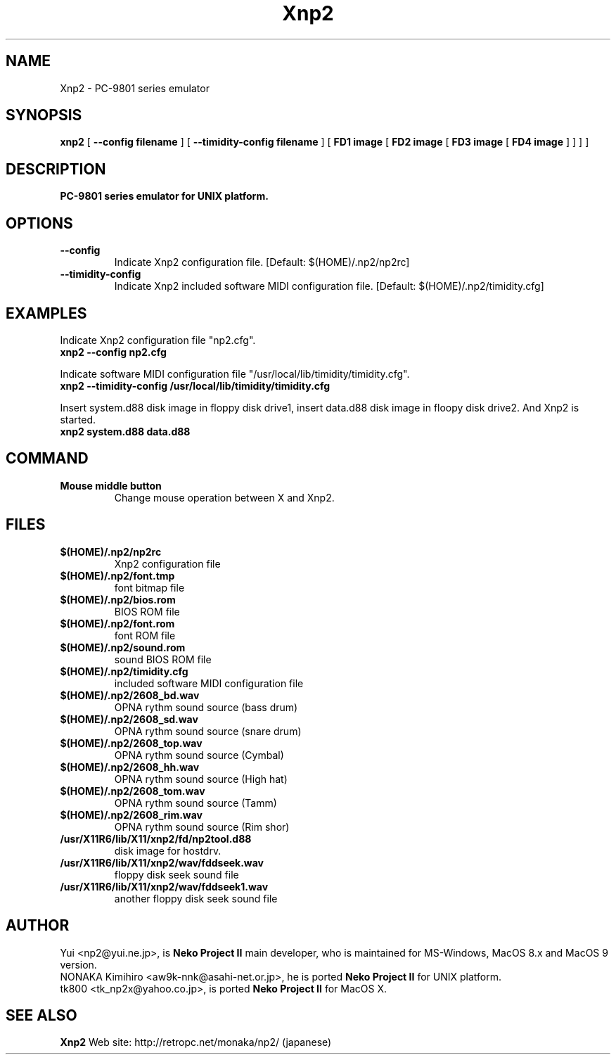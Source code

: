 .TH Xnp2 1 "17 Nov 2003"
.SH NAME
Xnp2 \- PC-9801 series emulator
.SH SYNOPSIS
.B xnp2
[
.B \--config filename
]
[
.B \--timidity-config filename
]
[
.B FD1 image
[
.B FD2 image
[
.B FD3 image
[
.B FD4 image
]
]
]
]
.SH DESCRIPTION
.B PC-9801 series emulator for UNIX platform.
.SH OPTIONS
.TP
.B \--config
Indicate Xnp2 configuration file.
[Default: $(HOME)/.np2/np2rc]
.TP
.B \--timidity-config
Indicate Xnp2 included software MIDI configuration file.
[Default: $(HOME)/.np2/timidity.cfg]
.SH EXAMPLES
.nf
Indicate Xnp2 configuration file "np2.cfg".
.ft B
xnp2 --config np2.cfg
.ft R

Indicate software MIDI configuration file "/usr/local/lib/timidity/timidity.cfg".
.ft B
xnp2 --timidity-config /usr/local/lib/timidity/timidity.cfg
.ft R

Insert system.d88 disk image in floppy disk drive1, insert data.d88 disk image in floopy disk drive2. And Xnp2 is started.
.ft B
xnp2 system.d88 data.d88
.ft R
.fi
.SH COMMAND
.TP
.B Mouse middle button
Change mouse operation between X and Xnp2.
.SH FILES
.TP
.B $(HOME)/.np2/np2rc
Xnp2 configuration file
.TP
.B $(HOME)/.np2/font.tmp
font bitmap file
.TP
.B $(HOME)/.np2/bios.rom
BIOS ROM file
.TP
.B $(HOME)/.np2/font.rom
font ROM file
.TP
.B $(HOME)/.np2/sound.rom
sound BIOS ROM file
.TP
.B $(HOME)/.np2/timidity.cfg
included software MIDI configuration file
.TP
.B $(HOME)/.np2/2608_bd.wav
OPNA rythm sound source (bass drum)
.TP
.B $(HOME)/.np2/2608_sd.wav
OPNA rythm sound source (snare drum)
.TP
.B $(HOME)/.np2/2608_top.wav
OPNA rythm sound source (Cymbal)
.TP
.B $(HOME)/.np2/2608_hh.wav
OPNA rythm sound source (High hat)
.TP
.B $(HOME)/.np2/2608_tom.wav
OPNA rythm sound source (Tamm)
.TP
.B $(HOME)/.np2/2608_rim.wav
OPNA rythm sound source (Rim shor)
.TP
.B /usr/X11R6/lib/X11/xnp2/fd/np2tool.d88
disk image for hostdrv.
.TP
.B /usr/X11R6/lib/X11/xnp2/wav/fddseek.wav
floppy disk seek sound file
.TP
.B /usr/X11R6/lib/X11/xnp2/wav/fddseek1.wav
another floppy disk seek sound file
.SH AUTHOR
Yui <np2@yui.ne.jp>, is
.B Neko Project II
main developer, who is maintained for MS-Windows, MacOS 8.x and MacOS 9 version.
.br
NONAKA Kimihiro <aw9k-nnk@asahi-net.or.jp>, he is ported
.B Neko Project II
for UNIX platform.
.br
tk800 <tk_np2x@yahoo.co.jp>, is ported
.B Neko Project II
for MacOS X.
.SH "SEE ALSO"
.B Xnp2
Web site: http://retropc.net/monaka/np2/ (japanese)

